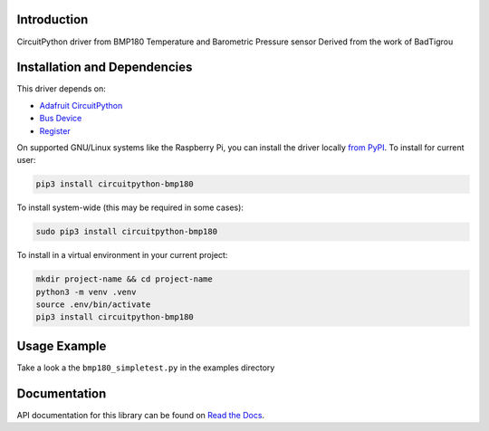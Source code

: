 Introduction
============

.. image:: https://readthedocs.org/projects/circuitpython-bmp180/badge/?version=latest
    :target: https://circuitpython-bmp180.readthedocs.io/
    :alt: Documentation Status

.. image:: https://github.com/jposada202020/CircuitPython_BMP180/workflows/Build%20CI/badge.svg
    :target: https://github.com/jposada202020/CircuitPython_BMP180/actions
    :alt: Build Status

.. image:: https://img.shields.io/pypi/v/circuitpython-bmp180.svg
    :alt: latest version on PyPI
    :target: https://pypi.python.org/pypi/circuitpython-bmp180

.. image:: https://static.pepy.tech/personalized-badge/circuitpython-bmp180?period=total&units=international_system&left_color=grey&right_color=blue&left_text=Pypi%20Downloads
    :alt: Total PyPI downloads
    :target: https://pepy.tech/project/circuitpython-bmp180


.. image:: https://img.shields.io/badge/code%20style-black-000000.svg
    :target: https://github.com/psf/black
    :alt: Code Style: Black

CircuitPython driver from BMP180 Temperature and Barometric Pressure sensor
Derived from the work of BadTigrou

Installation and Dependencies
=============================

This driver depends on:

* `Adafruit CircuitPython <https://github.com/adafruit/circuitpython>`_
* `Bus Device <https://github.com/adafruit/Adafruit_CircuitPython_BusDevice>`_
* `Register <https://github.com/adafruit/Adafruit_CircuitPython_Register>`_


On supported GNU/Linux systems like the Raspberry Pi, you can install the driver locally `from
PyPI <https://pypi.org/project/circuitpython-bmp180/>`_.
To install for current user:

.. code-block:: shell

    pip3 install circuitpython-bmp180

To install system-wide (this may be required in some cases):

.. code-block:: shell

    sudo pip3 install circuitpython-bmp180

To install in a virtual environment in your current project:

.. code-block:: shell

    mkdir project-name && cd project-name
    python3 -m venv .venv
    source .env/bin/activate
    pip3 install circuitpython-bmp180

Usage Example
=============

Take a look a the ``bmp180_simpletest.py`` in the examples directory

Documentation
=============
API documentation for this library can be found on `Read the Docs <https://circuitpython-qmc5883l.readthedocs.io/>`_.
